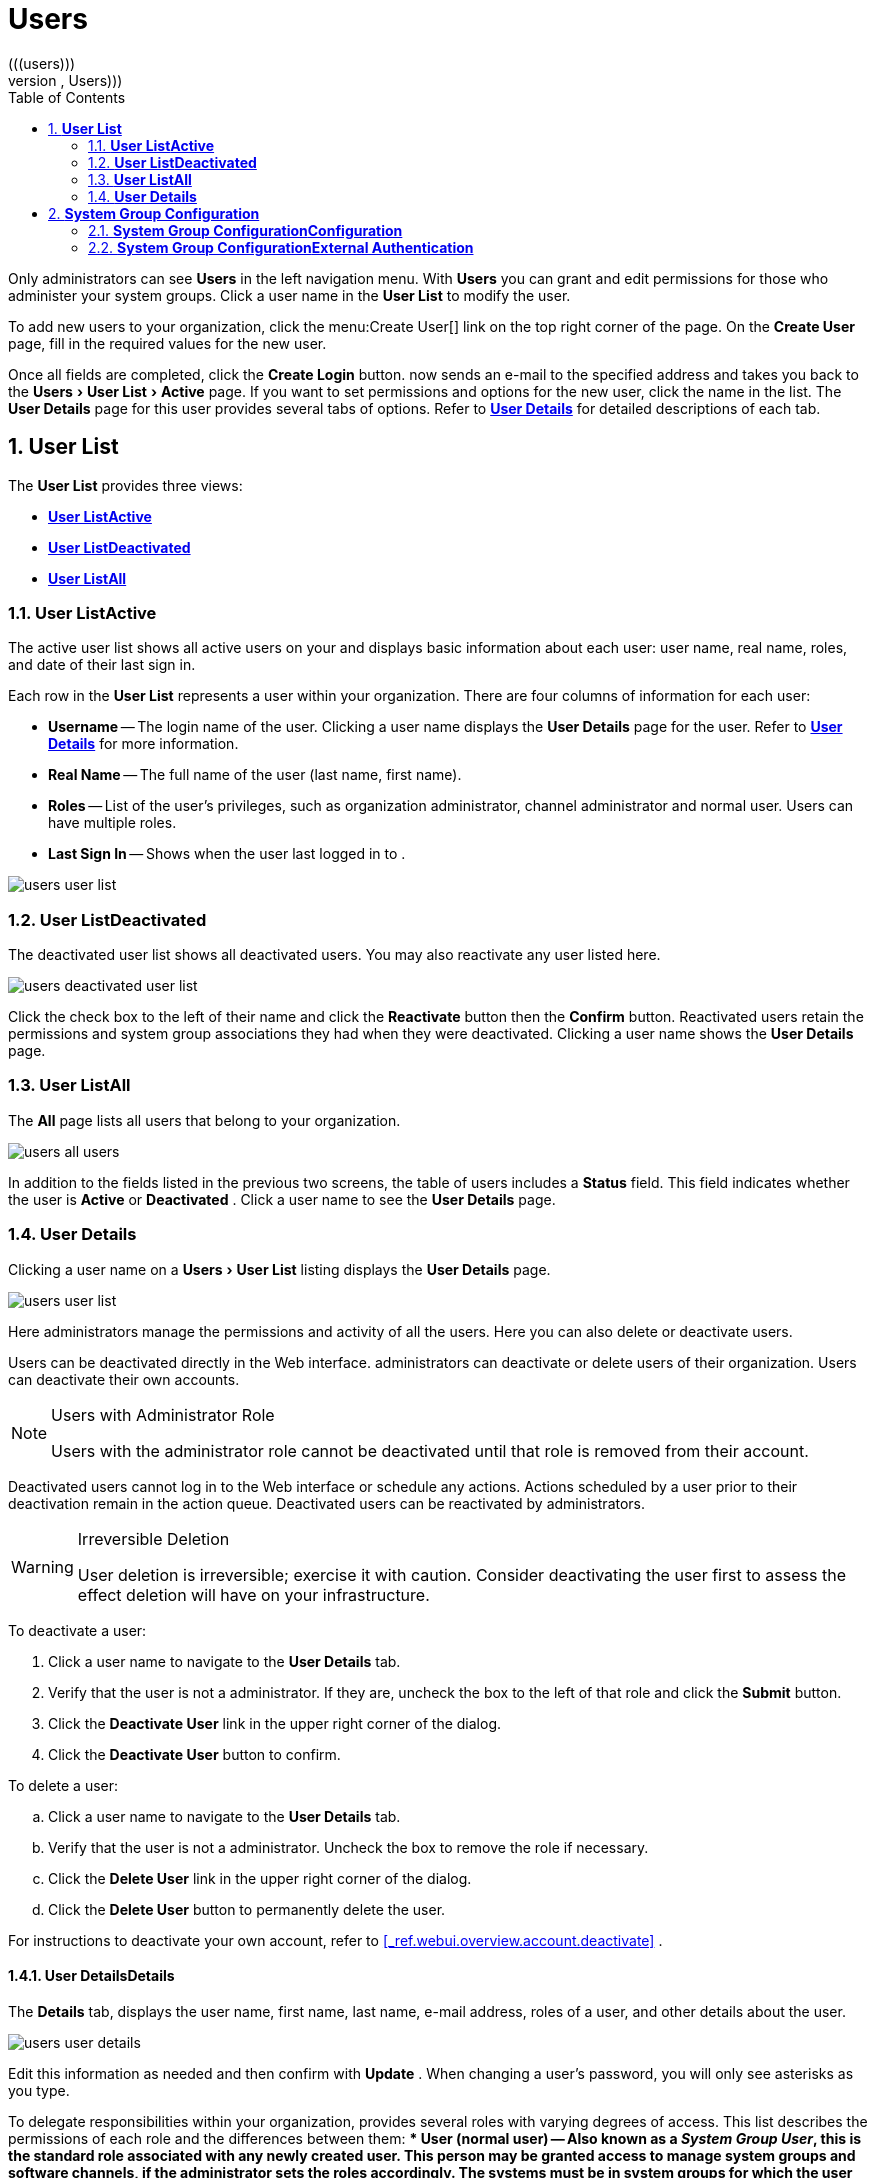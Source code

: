 [[_ref.webui.users]]
= Users
:doctype: book
:sectnums:
:toc: left
:icons: font
:experimental:
:sourcedir: .
(((users)))
(((WebLogic,Users)))


Only  administrators can see menu:Users[]
 in the left navigation menu.
With menu:Users[]
 you can grant and edit permissions for those who administer your system groups.
Click a user name in the menu:User List[]
 to modify the user. 

To add new users to your organization, click the menu:Create
  User[]
 link on the top right corner of the page.
On the menu:Create User[]
 page, fill in the required values for the new user. 

Once all fields are completed, click the menu:Create Login[]
 button.
now sends an e-mail to the specified address and takes you back to the menu:Users[User
  List > Active]
 page.
If you want to set permissions and options for the new user, click the name in the list.
The menu:User Details[]
 page for this user provides several tabs of options.
Refer to <<_s3_sm_user_active_details>>
 for detailed descriptions of each tab. 

[[_ref.webui.users.list]]
== menu:User List[]


The menu:User List[]
 provides three views: 

* <<_ref.webui.users.list.active>>
* <<_ref.webui.users.list.deact>>
* <<_ref.webui.users.list.all>>


[[_ref.webui.users.list.active]]
=== menu:User List[]menu:Active[]


The active user list shows all active users on your  and displays basic information about each user: user name, real name, roles, and date of their last sign in. 

Each row in the menu:User List[]
 represents a user within your organization.
There are four columns of information for each user: 

* menu:Username[] -- The login name of the user. Clicking a user name displays the menu:User Details[] page for the user. Refer to <<_s3_sm_user_active_details>> for more information. 
* menu:Real Name[] -- The full name of the user (last name, first name). 
* menu:Roles[] -- List of the user's privileges, such as organization administrator, channel administrator and normal user. Users can have multiple roles. 
* menu:Last Sign In[] -- Shows when the user last logged in to . 



image::users_user_list.png[]


[[_ref.webui.users.list.deact]]
=== menu:User List[]menu:Deactivated[]


The deactivated user list shows all deactivated users.
You may also reactivate any user listed here. 


image::users_deactivated_user_list.png[]


Click the check box to the left of their name and click the menu:Reactivate[]
 button then the menu:Confirm[]
 button.
Reactivated users retain the permissions and system group associations they had when they were deactivated.
Clicking a user name shows the menu:User Details[]
 page. 

[[_ref.webui.users.list.all]]
=== menu:User List[]menu:All[]


The menu:All[]
 page lists all users that belong to your organization. 


image::users_all_users.png[]


In addition to the fields listed in the previous two screens, the table of users includes a menu:Status[]
 field.
This field indicates whether the user is menu:Active[]
 or menu:Deactivated[]
. Click a user name to see the menu:User Details[]
 page. 

[[_s3_sm_user_active_details]]
=== menu:User Details[]
(((deactivate,user ( only))))


Clicking a user name on a menu:Users[User List]
 listing displays the menu:User Details[]
 page. 


image::users_user_list.png[]


Here  administrators manage the permissions and activity of all the users.
Here you can also delete or deactivate users. 

Users can be deactivated directly in the  Web interface.
administrators can deactivate or delete users of their organization.
Users can deactivate their own accounts. 

.Users with  Administrator Role
[NOTE]
====
Users with the  administrator role cannot be deactivated until that role is removed from their account. 
====


Deactivated users cannot log in to the  Web interface or schedule any actions.
Actions scheduled by a user prior to their deactivation remain in the action queue.
Deactivated users can be reactivated by  administrators. 

.Irreversible Deletion
[WARNING]
====
User deletion is irreversible; exercise it with caution.
Consider deactivating the user first to assess the effect deletion will have on your infrastructure. 
====


To deactivate a user: 


. Click a user name to navigate to the menu:User Details[] tab. 
. Verify that the user is not a  administrator. If they are, uncheck the box to the left of that role and click the menu:Submit[] button. 
. Click the menu:Deactivate User[] link in the upper right corner of the dialog. 
. Click the menu:Deactivate User[] button to confirm. 


To delete a user: 

.. Click a user name to navigate to the menu:User Details[] tab. 
.. Verify that the user is not a  administrator. Uncheck the box to remove the role if necessary. 
.. Click the menu:Delete User[] link in the upper right corner of the dialog. 
.. Click the menu:Delete User[] button to permanently delete the user. 


For instructions to deactivate your own account, refer to <<_ref.webui.overview.account.deactivate>>
. 

[[_s4_usr_active_details_details]]
==== menu:User Details[]menu:Details[]
(((changing password)))
(((email address,changing)))
(((user roles)))


The menu:Details[]
 tab, displays the user name, first name, last name, e-mail address, roles of a user, and other details about the user. 


image::users_user_details.png[]


Edit this information as needed and then confirm with menu:Update[]
.
When changing a user's password, you will only see asterisks as you type. 

To delegate responsibilities within your organization,  provides several roles with varying degrees of access.
This list describes the permissions of each role and the differences between them: 
*** menu:User[] (normal user) -- Also known as a __System Group User__, this is the standard role associated with any newly created user. This person may be granted access to manage system groups and software channels, if the  administrator sets the roles accordingly. The systems must be in system groups for which the user has permissions to manage them. However, all globally subscribable channels may be used by anyone. 
*** menu: Administrator[] -- This role allows a user to perform any function available in . As the master account for your organization, the person holding this role can alter the privileges of all other accounts of this organization, and conduct any of the tasks available to the other roles. Like with other roles, multiple  administrators may exist. Go to menu:Admin[Users] and click the check box in the menu: Admin[] row. For more information, see <<_ref.webui.admin.users>> . 
+ 
A menu: Administrator[]
can create foreign organizations; but a menu: Administrator[]
can only create users for an organization if he is entitled with organization administrator privileges for this organization. 
*** menu:Organization Administrator[] -- This role provides a user with all the permissions other administrators have, namely the activation key, configuration, channel, and system group administrator. menu:Organization Administrator[] is not entitled to perform actions that belong to the menu:Admin[] tab (see <<_ref.webui.admin>> ). 
*** menu:Activation Key Administrator[] -- This role is designed to manage your collection of activation keys. A user assigned to this role can modify and delete any key within your organization. 
*** menu:Image Administrator[] -- This role is designed to manage Image building. Modifiable content includes Image Profiles, Image Builds and Image Stores. A user assigned with this role can modify and delete all content located under the menu:Image[] tab located on the left navigation menu. These changes will be applied across the organization. 
*** menu:Configuration Administrator[] -- This role enables a user to manage the configuration of systems within the organization, using either the  Web interface or tool from the [package]#rhncfg-management# package. 
*** menu:Channel Administrator[] -- This role provides a user with full access to all software channels within your organization. This requires the  synchronization tool (``mgr-sync`` from the [package]#susemanager-tools# package). The channel administrator may change the base channels of systems, make channels globally subscribable, and create entirely new channels. 
*** menu:System Group Administrator[] -- This role limits authority to systems or system groups to which access is granted. The System Group Administrator can create new system groups, delete any assigned systems from groups, add systems to groups, and manage user access to groups. 


Being a  administrator enables you to remove administrator rights from other users.
It is possible to remove your own privileges as long as you are not the only  administrator. 

To assign a new role to a user, check the respective box.
administrators are automatically granted administration access to all other roles, signified by grayed-out check boxes.
Click menu:Update[]
 to submit your changes. 

[[_s4_usr_active_details_sysg]]
==== menu:User Details[]menu:System Groups[]


This tab displays a list of system groups the user may administer; for more information about system groups, see <<_ref.webui.systems.systemgroups>>


image::users_details_system_groups.png[]

<<_ref.webui.systems.systemgroups>>
.
administrators can set this user's access permissions to each system group.
Check or uncheck the box to the left of the system group and click the menu:Update Permissions[]
 button to save the changes. 

administrators may select one or more default system groups for a user.
When the user registers a system, it gets assigned to the selected group or groups.
This allows the user to access the newly-registered system immediately.
System groups to which this user has access are preceded by an (*). 

[[_s4_usr_active_details_systems]]
==== menu:User Details[]menu:Systems[]


This tab lists all systems a user can access according to the system groups assigned to the user. 


image::users_details_systems.png[]


To carry out tasks on some of these systems, select the set of systems by checking the boxes to the left and click the menu:Update
     List[]
 button.
Use the System Set Manager page to execute actions on those systems.
Clicking the name of a system takes you to its menu:System Details[]
 page.
Refer to <<_s3_sm_system_details>>
 for more information. 

[[_s4_usr_active_details_chans]]
==== menu:User Details[]menu:Channel Permissions[]


This tab lists all channels available to your organization. 


image::users_details_channel_permissions.png[]


Grant explicit channel subscription permission to a user for each of the channels listed by checking the box to the left of the channel, then click the menu:Update Permissions[]
 button.
Permissions granted by a administrator or channel administrator have no check box but a check icon like globally subscribable channels. 

[[_s5_sm_user_details_chanperms_subs]]
===== menu:User Details[]menu:Channel Permissions[]menu:Subscription[]


Identifies channels to which the user may subscribe systems. 

To change these, select or deselect the appropriate check boxes and click the menu:Update Permissions[]
 button.
Note that channels subscribable because of the user's administrator status or the channel's global settings cannot be altered.
They are identified with a check icon. 

[[_s5_sm_user_details_chanperms_mgmt]]
===== menu:User Details[]menu:Channel Permissions[]menu:Management[]


Identifies channels the user may manage.
To change these, select or deselect the appropriate check boxes and click the menu:Update
      Permissions[]
 button.
The permission to manage channels does not enable the user to create new channels.
Note that channels automatically manageable through the user's admin status cannot be altered.
These channels are identified with a check icon.
Remember,  administrators and channel administrators can subscribe to or manage any channel. 

[[_s4_usr_active_details_prefs]]
==== menu:User Details[]menu:Preferences[]


Configure the following preference settings for a user. 


image::users_details_preferences.png[]

*** menu:Email Notifications[] : Determine whether this user should receive e-mail every time a patch alert is applicable to one or more systems in his or her  account, and daily summaries of system events. 
+
*** menu: List Page Size[] : Maximum number of items that appear in a list on a single page. If the list contains more items than can be displayed on one page, click the menu:Next[] button to see the next page. This preference applies to the user's view of system lists, patch lists, package lists, and so on. 
*** menu:Overview Start Page[] : Configure which information to be displayed on the "`Overview`"Overview page at login. 
*** menu:CSV Files[] : Select whether to use the default comma or a semicolon as separator in downloadable CSV files. 


Change these options to fit your needs, then click the menu:Save
     Preferences[]
 button.
To change the time zone for this user, click the menu:Locale[]
 subtab and select from the drop-down box.
Dates and times, like system check-in times, will be displayed according to the selected time zone.
Click menu:Save
     Preferences[]
 for changes to take effect. 

[[_s4_usr_active_details_addresses]]
==== menu:User Details[]menu:Addresses[]


This tab lists mailing addresses associated with the user's account. 


image::users_details_addresses.png[]


If there is no address specified yet, click menu:Fill in this
     address[]
 and fill out the form.
When finished, click menu:Update[]
.
To modify this information, click the menu:Edit this address[]
 link, change the relevant information, and click the menu:Update[]
 button. 

[[_ref.webui.users.sgc]]
== menu:System Group Configuration[]


System Groups help when diferrent users shall administer different groups of systems within one organization. 

[[_ref.webui.users.sgc.cfg]]
=== menu:System Group Configuration[]menu:Configuration[]


Enable menu:Create a user default System Group[]
 and confirm with menu:Update[]
. 

Assign such a group to systems via the menu:Groups[Join]
 subtab of systems details page. 


image::users_system_group_config.png[]


For more information, see <<_s5_sm_system_details_groups_join>>
 or <<_ref.webui.systems.systemgroups.details>>
. 

[[_ref.webui.users.sgc.extauth]]
=== menu:System Group Configuration[]menu:External Authentication[]


Allows to create an external group with the menu:Create External
    Group[]
 link. 

Users can join such groups via the menu:System Groups[]
 of the user details page, then check the wanted menu:Group[]
, and confirm with menu:Update Permissions[]
. 


image::users_system_group_config_external_auth.png[]


For more information, see <<_s4_usr_active_details_sysg>>
. 

ifdef::backend-docbook[]
[index]
== Index
// Generated automatically by the DocBook toolchain.
endif::backend-docbook[]